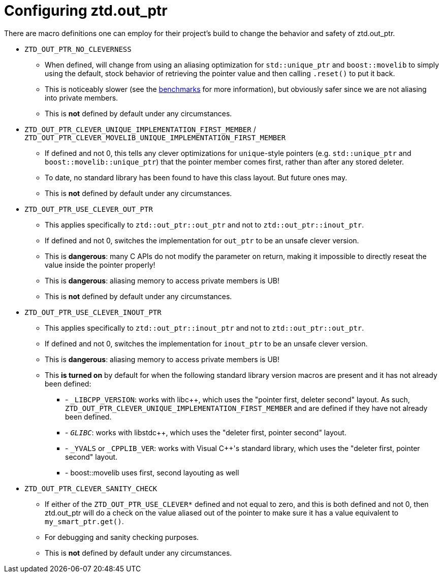 // Copyright ⓒ 2018-2022 ThePhD.
//
// Licensed under the Apache License, Version 2.0 (the "License");
// you may not use this file except in compliance with the License.
// You may obtain a copy of the License at
//
//     http://www.apache.org/licenses/LICENSE-2.0
//
// Unless required by applicable law or agreed to in writing, software
// distributed under the License is distributed on an "AS IS" BASIS,
// WITHOUT WARRANTIES OR CONDITIONS OF ANY KIND, either express or implied.
// See the License for the specific language governing permissions and
// limitations under the License.
//
//  See https://github.com/ThePhD/out_ptr/blob/master/docs/out_ptr.adoc for documentation.

[[config]]
# Configuring ztd.out_ptr

There are macro definitions one can employ for their project's build to change the behavior and safety of ztd.out_ptr.

* `ZTD_OUT_PTR_NO_CLEVERNESS`
** When defined, will change from using an aliasing optimization for `std::unique_ptr` and `boost::movelib` to simply using the default, stock behavior of retrieving the pointer value and then calling `.reset()` to put it back.
** This is noticeably slower (see the <<benchmarks.adoc#benchmarks, benchmarks>> for more information), but obviously safer since we are not aliasing into private members.
** This is *not* defined by default under any circumstances.
* `ZTD_OUT_PTR_CLEVER_UNIQUE_IMPLEMENTATION_FIRST_MEMBER` / `ZTD_OUT_PTR_CLEVER_MOVELIB_UNIQUE_IMPLEMENTATION_FIRST_MEMBER`
** If defined and not 0, this tells any clever optimizations for `unique`-style pointers (e.g. `std::unique_ptr` and `boost::movelib::unique_ptr`) that the pointer member comes first, rather than after any stored deleter.
** To date, no standard library has been found to have this class layout. But future ones may.
** This is *not* defined by default under any circumstances.
* `ZTD_OUT_PTR_USE_CLEVER_OUT_PTR`
** This applies specifically to `ztd::out_ptr::out_ptr` and not to `ztd::out_ptr::inout_ptr`.
** If defined and not 0, switches the implementation for `out_ptr` to be an unsafe clever version.
** This is *dangerous*: many C APIs do not modify the parameter on return, making it impossible to directly reseat the value inside the pointer properly!
** This is *dangerous*: aliasing memory to access private members is UB!
** This is *not* defined by default under any circumstances.
* `ZTD_OUT_PTR_USE_CLEVER_INOUT_PTR`
** This applies specifically to `ztd::out_ptr::inout_ptr` and not to `ztd::out_ptr::out_ptr`.
** If defined and not 0, switches the implementation for `inout_ptr` to be an unsafe clever version.
** This is *dangerous*: aliasing memory to access private members is UB!
** This **is turned on** by default for when the following standard library version macros are present and it has not already been defined:
*** - `_LIBCPP_VERSION`: works with libc++, which uses the "pointer first, deleter second" layout. As such, `ZTD_OUT_PTR_CLEVER_UNIQUE_IMPLEMENTATION_FIRST_MEMBER` and are defined if they have not already been defined.
*** - `__GLIBC__`: works with libstdc++, which uses the "deleter first, pointer second" layout.
*** - `_YVALS` or `_CPPLIB_VER`: works with Visual C++'s standard library, which uses the "deleter first, pointer second" layout.
*** - boost::movelib uses first, second layouting as well

* `ZTD_OUT_PTR_CLEVER_SANITY_CHECK`
** If either of the `ZTD_OUT_PTR_USE_CLEVER*` defined and not equal to zero, and this is both defined and not 0, then ztd.out_ptr will do a check on the value aliased out of the pointer to make sure it has a value equivalent to `my_smart_ptr.get()`.
** For debugging and sanity checking purposes.
** This is *not* defined by default under any circumstances.
